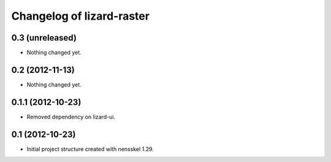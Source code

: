 Changelog of lizard-raster
===================================================


0.3 (unreleased)
----------------

- Nothing changed yet.


0.2 (2012-11-13)
----------------

- Nothing changed yet.


0.1.1 (2012-10-23)
------------------

- Removed dependency on lizard-ui.


0.1 (2012-10-23)
----------------

- Initial project structure created with nensskel 1.29.
